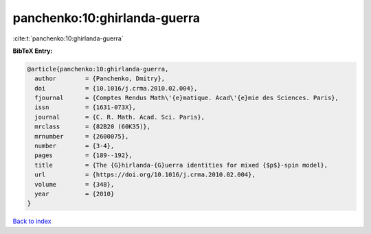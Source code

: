 panchenko:10:ghirlanda-guerra
=============================

:cite:t:`panchenko:10:ghirlanda-guerra`

**BibTeX Entry:**

.. code-block:: bibtex

   @article{panchenko:10:ghirlanda-guerra,
     author        = {Panchenko, Dmitry},
     doi           = {10.1016/j.crma.2010.02.004},
     fjournal      = {Comptes Rendus Math\'{e}matique. Acad\'{e}mie des Sciences. Paris},
     issn          = {1631-073X},
     journal       = {C. R. Math. Acad. Sci. Paris},
     mrclass       = {82B20 (60K35)},
     mrnumber      = {2600075},
     number        = {3-4},
     pages         = {189--192},
     title         = {The {G}hirlanda-{G}uerra identities for mixed {$p$}-spin model},
     url           = {https://doi.org/10.1016/j.crma.2010.02.004},
     volume        = {348},
     year          = {2010}
   }

`Back to index <../By-Cite-Keys.html>`_
